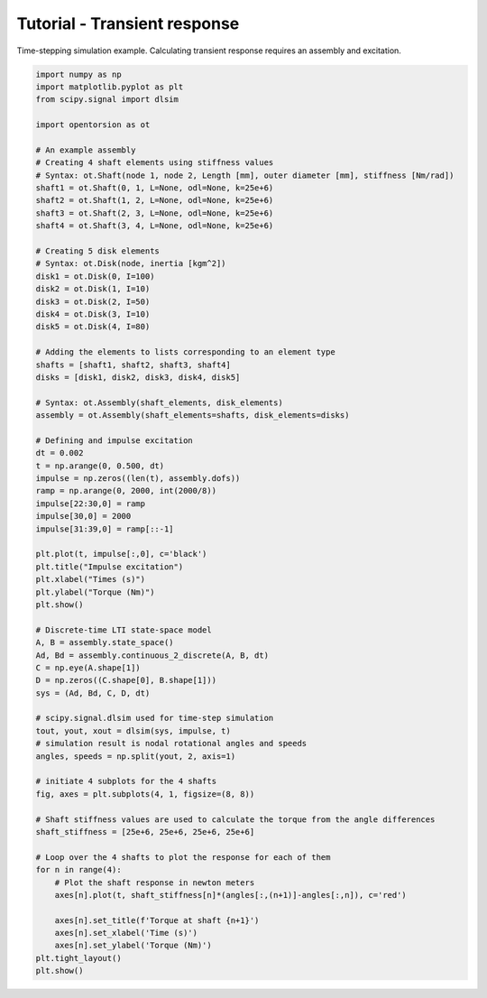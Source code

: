 Tutorial - Transient response
==================
Time-stepping simulation example. Calculating transient response requires an assembly and excitation.

.. code:: bash

    import numpy as np
    import matplotlib.pyplot as plt
    from scipy.signal import dlsim

    import opentorsion as ot

    # An example assembly
    # Creating 4 shaft elements using stiffness values
    # Syntax: ot.Shaft(node 1, node 2, Length [mm], outer diameter [mm], stiffness [Nm/rad])
    shaft1 = ot.Shaft(0, 1, L=None, odl=None, k=25e+6)
    shaft2 = ot.Shaft(1, 2, L=None, odl=None, k=25e+6)
    shaft3 = ot.Shaft(2, 3, L=None, odl=None, k=25e+6)
    shaft4 = ot.Shaft(3, 4, L=None, odl=None, k=25e+6)

    # Creating 5 disk elements
    # Syntax: ot.Disk(node, inertia [kgm^2])
    disk1 = ot.Disk(0, I=100)
    disk2 = ot.Disk(1, I=10)
    disk3 = ot.Disk(2, I=50)
    disk4 = ot.Disk(3, I=10)
    disk5 = ot.Disk(4, I=80)

    # Adding the elements to lists corresponding to an element type
    shafts = [shaft1, shaft2, shaft3, shaft4]
    disks = [disk1, disk2, disk3, disk4, disk5]

    # Syntax: ot.Assembly(shaft_elements, disk_elements)
    assembly = ot.Assembly(shaft_elements=shafts, disk_elements=disks)

    # Defining and impulse excitation
    dt = 0.002
    t = np.arange(0, 0.500, dt)
    impulse = np.zeros((len(t), assembly.dofs))
    ramp = np.arange(0, 2000, int(2000/8))
    impulse[22:30,0] = ramp
    impulse[30,0] = 2000
    impulse[31:39,0] = ramp[::-1]

    plt.plot(t, impulse[:,0], c='black')
    plt.title("Impulse excitation")
    plt.xlabel("Times (s)")
    plt.ylabel("Torque (Nm)")
    plt.show()

    # Discrete-time LTI state-space model
    A, B = assembly.state_space()
    Ad, Bd = assembly.continuous_2_discrete(A, B, dt)
    C = np.eye(A.shape[1])
    D = np.zeros((C.shape[0], B.shape[1]))
    sys = (Ad, Bd, C, D, dt)

    # scipy.signal.dlsim used for time-step simulation
    tout, yout, xout = dlsim(sys, impulse, t)
    # simulation result is nodal rotational angles and speeds
    angles, speeds = np.split(yout, 2, axis=1)

    # initiate 4 subplots for the 4 shafts
    fig, axes = plt.subplots(4, 1, figsize=(8, 8))

    # Shaft stiffness values are used to calculate the torque from the angle differences
    shaft_stiffness = [25e+6, 25e+6, 25e+6, 25e+6]

    # Loop over the 4 shafts to plot the response for each of them
    for n in range(4):
        # Plot the shaft response in newton meters
        axes[n].plot(t, shaft_stiffness[n]*(angles[:,(n+1)]-angles[:,n]), c='red')

        axes[n].set_title(f'Torque at shaft {n+1}')
        axes[n].set_xlabel('Time (s)')
        axes[n].set_ylabel('Torque (Nm)')
    plt.tight_layout()
    plt.show()

.. figure:: figs/impulse.svg
   :width: 80%
   :align: center
   :alt: Impulse excitation.
   :target: .

.. figure:: figs/transient_response.svg
   :width: 80%
   :align: center
   :alt: Torque at shafts 1, 2, 3 and 4.
   :target: .
